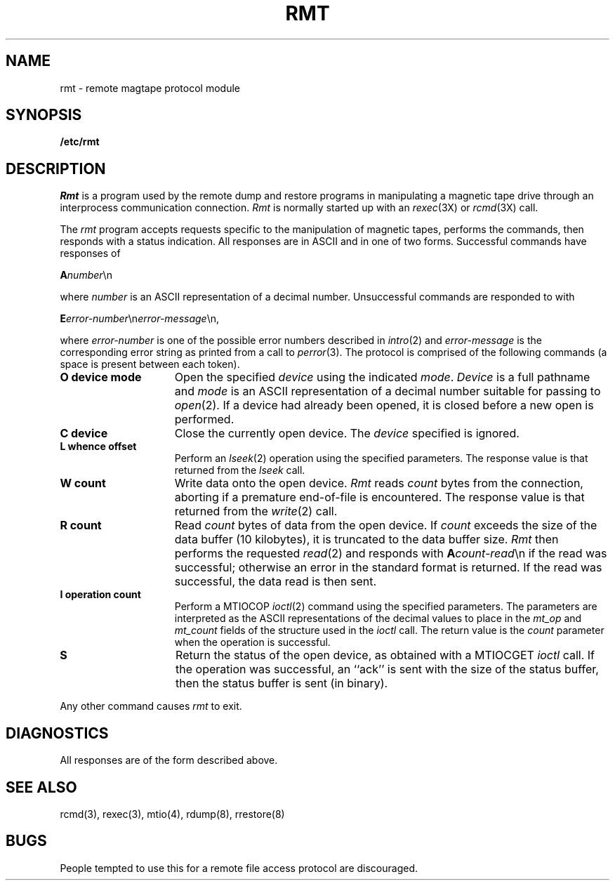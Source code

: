 .\" Copyright (c) 1983 The Regents of the University of California.
.\" All rights reserved.
.\"
.\" Redistribution and use in source and binary forms are permitted
.\" provided that the above copyright notice and this paragraph are
.\" duplicated in all such forms and that any documentation,
.\" advertising materials, and other materials related to such
.\" distribution and use acknowledge that the software was developed
.\" by the University of California, Berkeley.  The name of the
.\" University may not be used to endorse or promote products derived
.\" from this software without specific prior written permission.
.\" THIS SOFTWARE IS PROVIDED ``AS IS'' AND WITHOUT ANY EXPRESS OR
.\" IMPLIED WARRANTIES, INCLUDING, WITHOUT LIMITATION, THE IMPLIED
.\" WARRANTIES OF MERCHANTIBILITY AND FITNESS FOR A PARTICULAR PURPOSE.
.\"
.\"	@(#)rmt.8	6.2 (Berkeley) 9/19/88
.\"
.TH RMT 8 ""
.UC 5
.SH NAME
rmt \- remote magtape protocol module
.SH SYNOPSIS
.B /etc/rmt
.SH DESCRIPTION
.I Rmt
is a program used by the remote dump and restore programs
in manipulating a magnetic tape drive through an interprocess
communication connection.
.I Rmt
is normally started up with an
.IR rexec (3X)
or
.IR rcmd (3X)
call.
.PP
The 
.I rmt
program accepts requests specific to the manipulation of
magnetic tapes, performs the commands, then responds with
a status indication.  All responses are in ASCII and in
one of two forms. 
Successful commands have responses of
.PP
.ti +0.5i
\fBA\fInumber\fR\en
.PP
where 
.I number
is an ASCII representation of a decimal number.
Unsuccessful commands are responded to with
.PP
.ti +0.5i
\fBE\fIerror-number\fR\en\fIerror-message\fR\en,
.PP
where
.I error-number
is one of the possible error
numbers described in
.IR intro (2)
and
.I error-message
is the corresponding error string as printed
from a call to
.IR perror (3).
The protocol is comprised of the
following commands (a space is present between each token).
.TP 15
.B O device mode
Open the specified 
.I device
using the indicated
.IR mode .
.I Device
is a full pathname and
.I mode
is an ASCII representation of a decimal
number suitable for passing to
.IR open (2).
If a device had already been opened, it is
closed before a new open is performed.
.TP 15
.B C device
Close the currently open device.  The
.I device
specified is ignored.
.TP 15
.B L whence offset
Perform an
.IR lseek (2)
operation using the specified parameters.
The response value is that returned from the
.I lseek
call.
.TP 15
.B W count
Write data onto the open device.
.I Rmt
reads
.I count
bytes from the connection, aborting if
a premature end-of-file is encountered.
The response value is that returned from
the
.IR write (2)
call.
.TP 15
.B R count
Read
.I count
bytes of data from the open device.
If
.I count
exceeds the size of the data buffer (10 kilobytes), it is
truncated to the data buffer size.
.I Rmt
then performs the requested 
.IR read (2)
and responds with 
\fBA\fIcount-read\fR\en if the read was
successful; otherwise an error in the
standard format is returned.  If the read
was successful, the data read is then sent.
.TP 15
.B I operation count 
Perform a MTIOCOP 
.IR ioctl (2)
command using the specified parameters.
The parameters are interpreted as the
ASCII representations of the decimal values
to place in the 
.I mt_op
and
.I mt_count
fields of the structure used in the
.I ioctl
call.  The return value is the
.I count
parameter when the operation is successful.
.TP 15
.B S
Return the status of the open device, as
obtained with a MTIOCGET 
.I ioctl
call.  If the operation was successful,
an ``ack'' is sent with the size of the
status buffer, then the status buffer is
sent (in binary).
.PP
Any other command causes 
.I rmt
to exit.
.SH DIAGNOSTICS
All responses are of the form described above.
.SH "SEE ALSO"
rcmd(3), rexec(3), mtio(4), rdump(8), rrestore(8)
.SH BUGS
People tempted to use this for a remote file access protocol
are discouraged.
